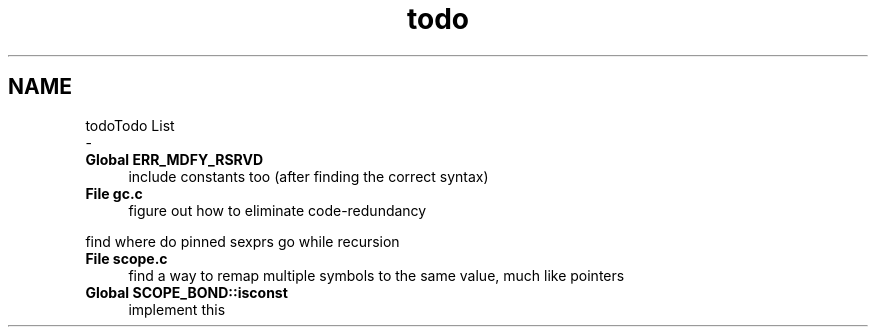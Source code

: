 .TH "todo" 3 "Sat Dec 1 2018" "Version v0.0.1" "Minimal Scheme/Lisp Interpreter" \" -*- nroff -*-
.ad l
.nh
.SH NAME
todoTodo List 
 \- 
.IP "\fBGlobal \fBERR_MDFY_RSRVD\fP \fP" 1c
include constants too (after finding the correct syntax)  
.IP "\fBFile \fBgc\&.c\fP \fP" 1c
figure out how to eliminate code-redundancy
.PP
find where do pinned sexprs go while recursion  
.IP "\fBFile \fBscope\&.c\fP \fP" 1c
find a way to remap multiple symbols to the same value, much like pointers  
.IP "\fBGlobal \fBSCOPE_BOND::isconst\fP \fP" 1c
implement this 
.PP

